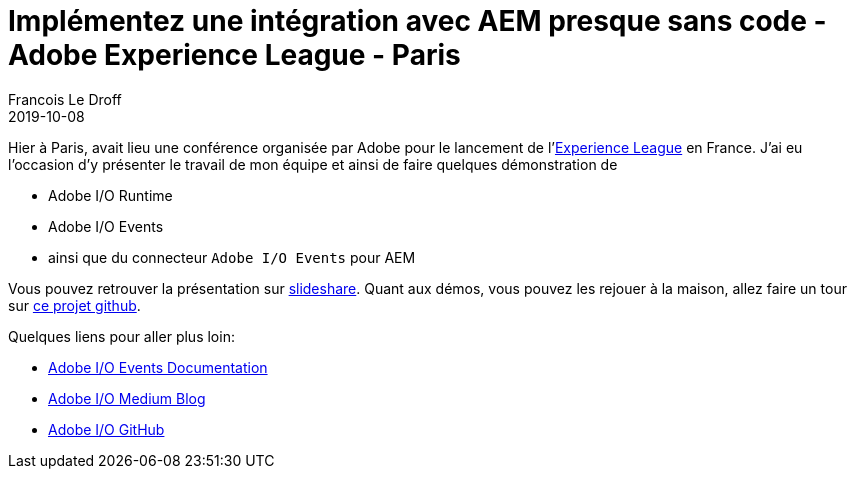 =  Implémentez une intégration avec AEM presque sans code - Adobe Experience League - Paris
Francois Le Droff
2019-10-08
:jbake-type: post
:jbake-tags:  Conference, AEM, adobe.io, Adobe, Français,
:jbake-status: published


Hier à Paris, avait lieu une conférence organisée par Adobe pour le lancement de  l'link:https://experienceleague.adobe.com[Experience League] en France.
J'ai eu l'occasion d'y présenter le travail de mon équipe et ainsi de faire quelques démonstration de

* Adobe I/O Runtime
* Adobe I/O Events
* ainsi que du connecteur `Adobe I/O Events` pour AEM

Vous pouvez retrouver la présentation sur link:https://www.slideshare.net/francoisledroff/implmentez-une-intgration-avec-aem-presque-sans-code[slideshare].
Quant aux démos, vous pouvez les rejouer à la maison,
allez faire un tour sur link:https://github.com/francoisledroff/adaptTo2018[ce projet github].


Quelques liens pour aller plus loin:

* link:https://www.adobe.io/apis/cloudplatform/events/documentation.html[Adobe I/O Events Documentation]
* link:https://medium.com/adobetech[Adobe I/O Medium Blog]
* link:https://github.com/adobeio[Adobe I/O GitHub]


